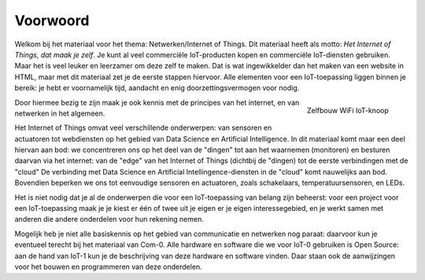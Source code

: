 *********
Voorwoord
*********

Welkom bij het materiaal voor het thema: Netwerken/Internet of Things.
Dit materiaal heeft als motto: *Het Internet of Things, dat maak je zelf*.
Je kunt al veel commerciële IoT-producten kopen en commerciële IoT-diensten gebruiken.
Maar het is veel leuker en leerzamer om deze zelf te maken.
Dat is wat ingewikkelder dan het maken van een website in HTML,
maar met dit materiaal zet je de eerste stappen hiervoor.
Alle elementen voor een IoT-toepassing liggen binnen je bereik:
je hebt er voornamelijk tijd, aandacht en enig doorzettingsvermogen voor nodig.

.. figure:: inleiding/IoT-knoop-WiFi-3.png
  :width: 300px
  :align: right

  Zelfbouw WiFi IoT-knoop

Door hiermee bezig te zijn maak je ook kennis met de principes van het internet,
en van netwerken in het algemeen.

Het Internet of Things omvat veel verschillende onderwerpen:
van sensoren en actuatoren tot webdiensten op het gebied van Data Science en Artificial Intelligence.
In dit materiaal komt maar een deel hiervan aan bod:
we concentreren ons op het deel van de "dingen" tot aan het waarnemen (monitoren) en besturen daarvan via het internet:
van de "edge" van het Internet of Things (dichtbij de "dingen) tot de eerste verbindingen met de "cloud"
De verbinding met Data Science en Artificial Intellingence-diensten in de "cloud" komt nauwelijks aan bod.
Bovendien beperken we ons tot eenvoudige sensoren en actuatoren, zoals schakelaars, temperatuursensoren, en LEDs.

Het is niet nodig dat je al de onderwerpen die voor een IoT-toepassing van belang zijn beheerst:
voor een project voor een IoT-toepassing maak je
je kiest er één of twee uit je eigen er je eigen interessegebied,
en je werkt samen met anderen die andere onderdelen voor hun rekening nemen.

Mogelijk heb je niet alle basiskennis op het gebied van communicatie en netwerken nog paraat:
daarvoor kun je eventueel terecht bij het materiaal van Com-0.
Alle hardware en software die we voor IoT-0 gebruiken is Open Source:
aan de hand van IoT-1 kun je de beschrijving van deze hardware en software vinden.
Daar staan ook de aanwijzingen voor het bouwen en programmeren van deze onderdelen.
